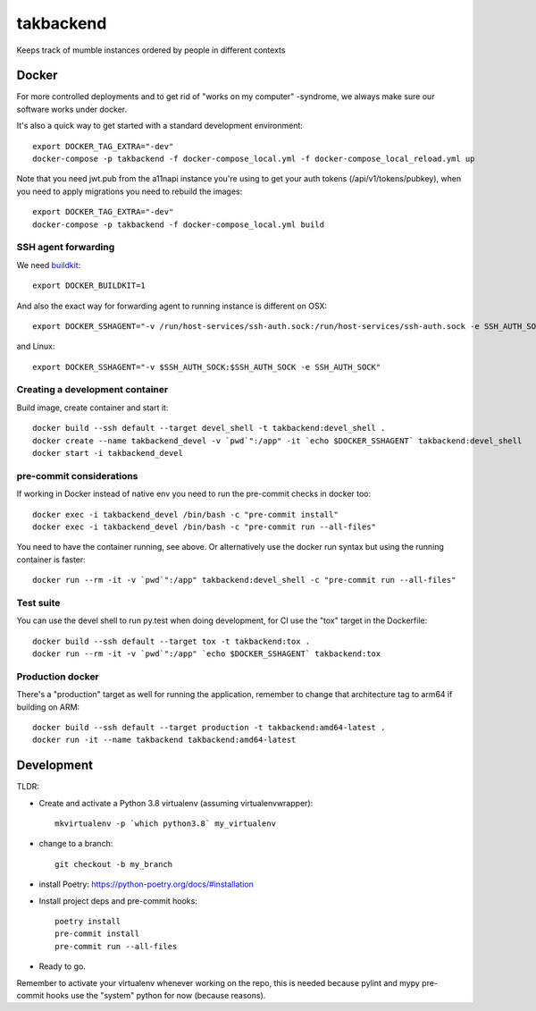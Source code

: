 ==========
takbackend
==========

Keeps track of mumble instances ordered by people in different contexts


Docker
------

For more controlled deployments and to get rid of "works on my computer" -syndrome, we always
make sure our software works under docker.

It's also a quick way to get started with a standard development environment::

    export DOCKER_TAG_EXTRA="-dev"
    docker-compose -p takbackend -f docker-compose_local.yml -f docker-compose_local_reload.yml up

Note that you need jwt.pub from the a11napi instance you're using to get your auth tokens (/api/v1/tokens/pubkey),
when you need to apply migrations you need to rebuild the images::

    export DOCKER_TAG_EXTRA="-dev"
    docker-compose -p takbackend -f docker-compose_local.yml build


SSH agent forwarding
^^^^^^^^^^^^^^^^^^^^

We need buildkit_::

    export DOCKER_BUILDKIT=1

.. _buildkit: https://docs.docker.com/develop/develop-images/build_enhancements/

And also the exact way for forwarding agent to running instance is different on OSX::

    export DOCKER_SSHAGENT="-v /run/host-services/ssh-auth.sock:/run/host-services/ssh-auth.sock -e SSH_AUTH_SOCK=/run/host-services/ssh-auth.sock"

and Linux::

    export DOCKER_SSHAGENT="-v $SSH_AUTH_SOCK:$SSH_AUTH_SOCK -e SSH_AUTH_SOCK"

Creating a development container
^^^^^^^^^^^^^^^^^^^^^^^^^^^^^^^^

Build image, create container and start it::

    docker build --ssh default --target devel_shell -t takbackend:devel_shell .
    docker create --name takbackend_devel -v `pwd`":/app" -it `echo $DOCKER_SSHAGENT` takbackend:devel_shell
    docker start -i takbackend_devel

pre-commit considerations
^^^^^^^^^^^^^^^^^^^^^^^^^

If working in Docker instead of native env you need to run the pre-commit checks in docker too::

    docker exec -i takbackend_devel /bin/bash -c "pre-commit install"
    docker exec -i takbackend_devel /bin/bash -c "pre-commit run --all-files"

You need to have the container running, see above. Or alternatively use the docker run syntax but using
the running container is faster::

    docker run --rm -it -v `pwd`":/app" takbackend:devel_shell -c "pre-commit run --all-files"

Test suite
^^^^^^^^^^

You can use the devel shell to run py.test when doing development, for CI use
the "tox" target in the Dockerfile::

    docker build --ssh default --target tox -t takbackend:tox .
    docker run --rm -it -v `pwd`":/app" `echo $DOCKER_SSHAGENT` takbackend:tox

Production docker
^^^^^^^^^^^^^^^^^

There's a "production" target as well for running the application, remember to change that
architecture tag to arm64 if building on ARM::

    docker build --ssh default --target production -t takbackend:amd64-latest .
    docker run -it --name takbackend takbackend:amd64-latest

Development
-----------

TLDR:

- Create and activate a Python 3.8 virtualenv (assuming virtualenvwrapper)::

    mkvirtualenv -p `which python3.8` my_virtualenv

- change to a branch::

    git checkout -b my_branch

- install Poetry: https://python-poetry.org/docs/#installation
- Install project deps and pre-commit hooks::

    poetry install
    pre-commit install
    pre-commit run --all-files

- Ready to go.

Remember to activate your virtualenv whenever working on the repo, this is needed
because pylint and mypy pre-commit hooks use the "system" python for now (because reasons).
